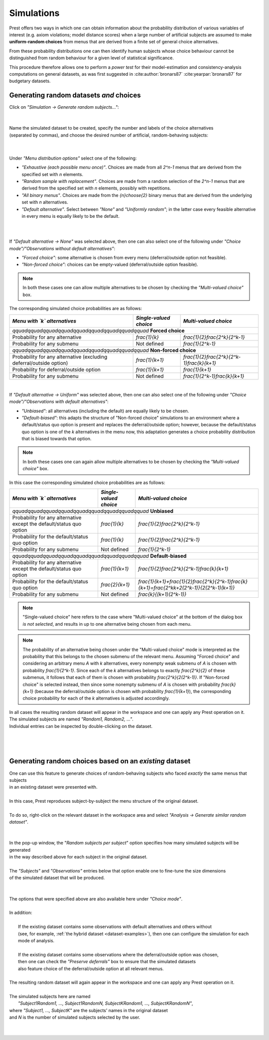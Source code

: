 Simulations
===========
.. _direct-simulations:

Prest offers two ways in which one can obtain information about the probability distribution of various variables 
of interest (e.g. axiom violations; model distance scores) when a large number of artificial subjects 
are assumed to make **uniform-random choices** from menus that are derived
from a finite set of general choice alternatives. 

From these probability distributions one can then identify human subjects whose choice behaviour cannot 
be distinguished from random behaviour for a given level of statistical significance.

This procedure therefore allows one to perform a *power test* for their model-estimation 
and consistency-analysis computations on general datasets, as was first suggested 
in :cite:author:`bronars87` :cite:yearpar:`bronars87` for budgetary datasets.


Generating random datasets *and* choices
----------------------------------------

| Click on *"Simulation -> Generate random subjects..."*:
|  

.. image:: ../_static/images/simulations1.png
  :width: 87.21%
  :target: ../build/html/simulations/index.html

|

| Name the simulated dataset to be created, specify the number and labels of the choice alternatives
| (separated by commas), and choose the desired number of artificial, random-behaving subjects:
|

.. image:: ../_static/images/simulations2.png
  :width: 90%
  :target: ../build/html/simulations/index.html 

|

Under *"Menu distribution options"* select one of the following:

* *"Exhaustive (each possible menu once)"*. Choices are made from all `2^n-1` menus that are derived from the specified set with `n` elements. 

* *"Random sample with replacement"*. Choices are made from a random selection of the `2^n-1` menus that are derived from the specified set with `n` elements, possibly with repetitions.

* *"All binary menus"*. Choices are made from the `{n}\choose{2}` binary menus that are derived from the underlying set with `n` alternatives.

* *"Default alternative"*. Select between *"None"* and *"Uniformly random"*; in the latter case every feasible alternative in every menu is equally likely to be the default.

|

.. image:: ../_static/images/simulations2.png
  :width: 90%
  :target: ../build/html/simulations/index.html 

|

If *"Default alternative -> None"* was selected above, then one can also select one of the following under *"Choice mode"/"Observations without default alternatives"*:

* *"Forced choice"*: some alternative is chosen from every menu (deferral/outside option not feasible).

* *"Non-forced choice"*: choices can be empty-valued (deferral/outside option feasible).

.. note::
     In both these cases one can allow multiple alternatives to be chosen by checking the *"Multi-valued choice"* box.

The corresponding simulated choice probabilities are as follows:

+---------------------------------------+-------------------------+--------------------------------------------+
| *Menu with `k` alternatives*          | *Single-valued choice*  | *Multi-valued choice*                      |                   
+=======================================+=========================+============================================+
| `\qquad\qquad\qquad\qquad\qquad\qquad\qquad\qquad\qquad` **Forced choice**                                   |
+---------------------------------------+-------------------------+--------------------------------------------+
| Probability for any                   |      `\frac{1}{k}`      |   `\frac{1}{2}\frac{2^k}{2^k-1}`           |                        
| alternative                           |                         |                                            |                 
+---------------------------------------+-------------------------+--------------------------------------------+
| Probability for any                   |    Not defined          | `\frac{1}{2^k-1}`                          |       
| submenu                               |                         |                                            |      
+---------------------------------------+-------------------------+--------------------------------------------+
| `\qquad\qquad\qquad\qquad\qquad\qquad\qquad\qquad\qquad` **Non-forced choice**                               |
+---------------------------------------+-------------------------+--------------------------------------------+
| Probability for any                   |   `\frac{1}{k+1}`       |`\frac{1}{2}\frac{2^k}{2^k-1}\frac{k}{k+1}` |                        
| alternative                           |                         |                                            |                 
| (excluding deferral/outside option)   |                         |                                            |                                 		 
+---------------------------------------+-------------------------+--------------------------------------------+
| Probability for                       |                         |                                            |  
| deferral/outside option               |    `\frac{1}{k+1}`      | `\frac{1}{k+1}`                            |       
|                                       |                         |                                            |      
+---------------------------------------+-------------------------+--------------------------------------------+
| Probability for any                   |    Not defined          | `\frac{1}{2^k-1}\frac{k}{k+1}`             |       
| submenu                               |                         |                                            |      
+---------------------------------------+-------------------------+--------------------------------------------+

|

If *"Default alternative -> Uniform"* was selected above, then one can also select one of the following under *"Choice mode"/"Observations with default alternatives"*:

* *"Unbiased"*: all alternatives (including the default) are equally likely to be chosen.

* *"Default-biased"*: this adapts the structure of "Non-forced choice" simulations to an environment where a default/status quo option is present and replaces the deferral/outside option; however, because the default/status quo option is one of the `k` alternatives in the menu now, this adaptation generates a choice probability distribution that is biased towards that option.

.. note::
     In both these cases one can again allow multiple alternatives to be chosen by checking the *"Multi-valued choice"* box.

In this case the corresponding simulated choice probabilities are as follows:

+----------------------------------------------------------------+------------------------------------------------+------------------------------------------------------------------------------------------------------------+
|  *Menu with `k` alternatives*                                  | *Single-valued choice*                         | *Multi-valued choice*                                                                                      |                   
+================================================================+================================================+============================================================================================================+
| `\qquad\qquad\qquad\qquad\qquad\qquad\qquad\qquad\qquad` **Unbiased**                                                                                                                                                        |
+----------------------------------------------------------------+------------------------------------------------+------------------------------------------------------------------------------------------------------------+
| Probability for any alternative                                |  `\frac{1}{k}`                                 | `\frac{1}{2}\frac{2^k}{2^k-1}`                                                                             |                        
| except the default/status quo option                           |                                                |                                                                                                            |                 
+----------------------------------------------------------------+------------------------------------------------+------------------------------------------------------------------------------------------------------------+
| Probability for the default/status quo                         |  `\frac{1}{k}`                                 | `\frac{1}{2}\frac{2^k}{2^k-1}`                                                                             |       
| option                                                         |                                                |                                                                                                            |      
+----------------------------------------------------------------+------------------------------------------------+------------------------------------------------------------------------------------------------------------+
| Probability for any submenu                                    |    Not defined                                 | `\frac{1}{2^k-1}`                                                                                          |       
|                                                                |                                                |                                                                                                            |
+----------------------------------------------------------------+------------------------------------------------+------------------------------------------------------------------------------------------------------------+	 
| `\qquad\qquad\qquad\qquad\qquad\qquad\qquad\qquad\qquad` **Default-biased**                                                                                                                                                  |
+----------------------------------------------------------------+------------------------------------------------+------------------------------------------------------------------------------------------------------------+
| Probability for any alternative                                |   `\frac{1}{k+1}`                              | `\frac{1}{2}\frac{2^k}{2^k-1}\frac{k}{k+1}`                                                                |               
| except the default/status quo option                           |                                                |                                                                                                            |                                       		 
+----------------------------------------------------------------+------------------------------------------------+------------------------------------------------------------------------------------------------------------+
| Probability for the default/status quo                         |                                                |                                                                                                            |  
| option                                                         |    `\frac{2}{k+1}`                             | `\frac{1}{k+1}+\frac{1}{2}\frac{2^k}{2^k-1}\frac{k}{k+1}=\frac{2^kk+2(2^k-1)}{2(2^k-1)(k+1)}`              |       
|                                                                |                                                |                                                                                                            |      
+----------------------------------------------------------------+------------------------------------------------+------------------------------------------------------------------------------------------------------------+
| Probability for any submenu                                    |    Not defined                                 | `\frac{k}{(k+1)(2^k-1)}`                                                                                   |       
|                                                                |                                                |                                                                                                            |
+----------------------------------------------------------------+------------------------------------------------+------------------------------------------------------------------------------------------------------------+	 	 


.. note::
     "Single-valued choice" here refers to the case where "Multi-valued choice" at the bottom of the dialog box *is not selected*, and results in up to one alternative being chosen from each menu.

.. note::
     The probability of an alternative being chosen under the "Multi-valued choice" mode is interpreted as the probability that this belongs to the chosen submenu of the relevant menu. Assuming "Forced choice" and considering an arbitrary menu `A` with `k` alternatives, every nonempty weak submenu of `A` is chosen with probability `\frac{1}{2^k-1}`. Since each of the `k` alternatives belongs to exactly `\frac{2^k}{2}` of these submenus, it follows that each of them is chosen with probability `\frac{2^k}{2(2^k-1)}`. If "Non-forced choice" is selected instead, then since some nonempty submenu of `A` is chosen with probability `\frac{k}{k+1}` (because the deferral/outside option is chosen with probability `\frac{1}{k+1}`), the corresponding choice probability for each of the `k` alternatives is adjusted accordingly.

| In all cases the resulting random dataset will appear in the workspace and one can apply any Prest operation on it. 
| The simulated subjects are named *"Random1, Random2, ..."*. 
| Individual entries can be inspected by double-clicking on the dataset.
|

.. image:: ../_static/images/simulations3.png
  :width: 87.3%
  :target: ../build/html/simulations/index.html

|

.. image:: ../_static/images/simulations6.png
  :width: 87.3%
  :target: ../build/html/simulations/index.html

|

.. _similar-random-dataset:


Generating random choices based on an *existing* dataset
--------------------------------------------------------

| One can use this feature to generate choices of random-behaving subjects who faced *exactly* the same menus that subjects
| in an existing dataset were presented with.
|
| In this case, Prest reproduces subject-by-subject the menu structure of the original dataset.
|
| To do so, right-click on the relevant dataset in the workspace area and select *"Analysis -> Generate similar random dataset"*.
|

.. image:: ../_static/images/simulations7.png
  :width: 87.3%
  :target: ../build/html/simulations/index.html

|

| In the pop-up window, the "*Random subjects per subject*" option specifies how many simulated subjects will be generated 
| in the way described above for each subject in the original dataset. 
|
| The *"Subjects"* and *"Observations"* entries below that option enable one to fine-tune the size dimensions 
| of the simulated dataset that will be produced.

|

.. image:: ../_static/images/simulations8.png
  :width: 87.3%
  :target: ../build/html/simulations/index.html

| 

| The options that were specified above are also available here under *"Choice mode"*.
|
| In addition:
|
|       If the existing dataset contains some observations with default alternatives and others without 
|       (see, for example, :ref:`the hybrid dataset  <dataset-examples>`),  then one can configure the simulation for each mode of analysis.
|
|       If the existing dataset contains some observations where the deferral/outside option was chosen, 
|       then one can check the *"Preserve deferrals"* box to ensure that the simulated datasets 
|       also feature choice of the deferral/outside option at all relevant menus.
|
| The resulting random dataset will again appear in the workspace and one can apply any Prest operation on it.
|
| The simulated subjects here are named 
|                  *"Subject1Random1, ..., Subject1RandomN, SubjectKRandom1, ..., SubjectKRandomN"*, 
| where *"Subject1, ..., SubjectK"* are the subjects' names in the original dataset
| and `N` is the number of simulated subjects selected by the user.
|

.. image:: ../_static/images/simulations9.png
  :width: 87.3%
  :target: ../build/html/simulations/index.html

|

.. image:: ../_static/images/simulations10.png
  :width: 87.3%
  :target: ../build/html/simulations/index.html